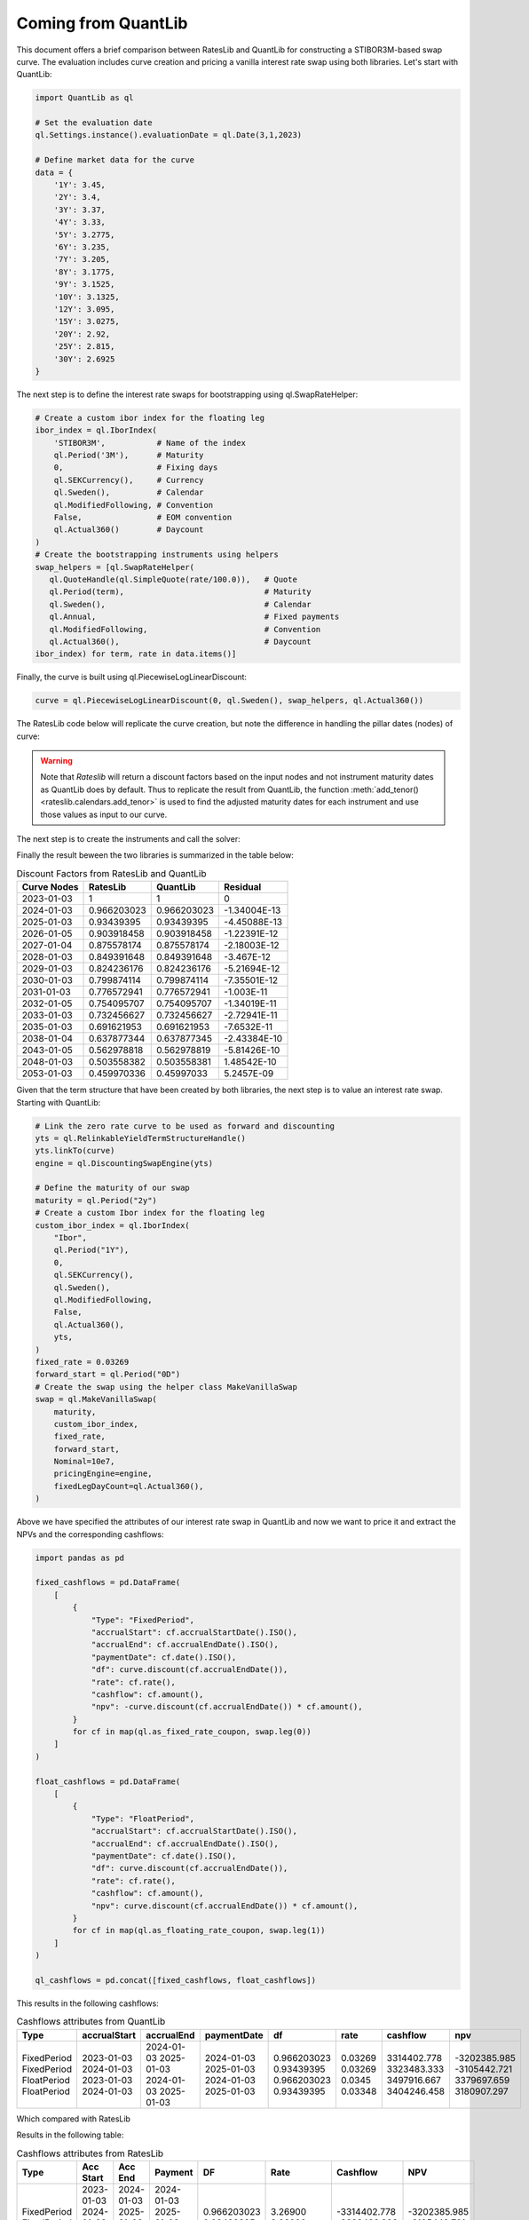 .. _cook-quantlib-doc:

Coming from QuantLib
********************
This document offers a brief comparison between RatesLib and QuantLib for constructing a STIBOR3M-based swap curve. 
The evaluation includes curve creation and pricing a vanilla interest rate swap using both libraries. Let's start with QuantLib:

.. code-block:: python

   import QuantLib as ql

   # Set the evaluation date
   ql.Settings.instance().evaluationDate = ql.Date(3,1,2023) 

   # Define market data for the curve
   data = {
       '1Y': 3.45,
       '2Y': 3.4,
       '3Y': 3.37,
       '4Y': 3.33,
       '5Y': 3.2775,
       '6Y': 3.235,
       '7Y': 3.205,
       '8Y': 3.1775,
       '9Y': 3.1525,
       '10Y': 3.1325,
       '12Y': 3.095,
       '15Y': 3.0275,
       '20Y': 2.92,
       '25Y': 2.815,
       '30Y': 2.6925
   } 


The next step is to define the interest rate swaps for bootstrapping using ql.SwapRateHelper:

.. code-block:: python


   # Create a custom ibor index for the floating leg
   ibor_index = ql.IborIndex(
       'STIBOR3M',           # Name of the index
       ql.Period('3M'),      # Maturity
       0,                    # Fixing days
       ql.SEKCurrency(),     # Currency
       ql.Sweden(),          # Calendar
       ql.ModifiedFollowing, # Convention
       False,                # EOM convention
       ql.Actual360()        # Daycount
   ) 
   # Create the bootstrapping instruments using helpers
   swap_helpers = [ql.SwapRateHelper(
      ql.QuoteHandle(ql.SimpleQuote(rate/100.0)),   # Quote
      ql.Period(term),                              # Maturity
      ql.Sweden(),                                  # Calendar
      ql.Annual,                                    # Fixed payments
      ql.ModifiedFollowing,                         # Convention
      ql.Actual360(),                               # Daycount
   ibor_index) for term, rate in data.items()]

Finally, the curve is built using ql.PiecewiseLogLinearDiscount:

.. code-block:: python
   
   curve = ql.PiecewiseLogLinearDiscount(0, ql.Sweden(), swap_helpers, ql.Actual360())

The RatesLib code below will replicate the curve creation, but note the difference in handling the pillar dates (nodes) of curve:

.. ipython:: python

   import rateslib as rl

   # Define market data for the curve
   data = {
       '1Y': 3.45,
       '2Y': 3.4,
       '3Y': 3.37,
       '4Y': 3.33,
       '5Y': 3.2775,
       '6Y': 3.235,
       '7Y': 3.205,
       '8Y': 3.1775,
       '9Y': 3.1525,
       '10Y': 3.1325,
       '12Y': 3.095,
       '15Y': 3.0275,
       '20Y': 2.92,
       '25Y': 2.815,
       '30Y': 2.6925
   } 

   curve = rl.Curve(
      id="curve",                    # Curve ID
      convention = 'act360',         # Daycount
      calendar = 'stk',              # Swedish Calendar 
      modifier = 'MF',               # Modified Following
      interpolation = 'log_linear',  # Interpolation Method 
      nodes={
         **{rl.dt(2023, 1, 3): 1.0}, # Initial node always starts at 1.0
         **{rl.add_tenor(            
         rl.dt(2023, 1, 3), 
         tenor,                          # Pillar dates of the discount factors
         "MF",                       # Convention
         "stk"                       # Calendar
         ): 1.0 for tenor in data.keys()}
         },
   )

.. warning::
   Note that *Rateslib* will return a discount factors based on the input nodes and not instrument maturity dates as QuantLib does by default.
   Thus to replicate the result from QuantLib, the function :meth:`add_tenor()<rateslib.calendars.add_tenor>` is used to find
   the adjusted maturity dates for each instrument and use those values as input to our curve.
   
The next step is to create the instruments and call the solver:

.. ipython:: python

   # Create the instrument attributes for the solver corresponding to our helpers in QuantLib
   instr_args= dict(
      effective=rl.dt(2023, 1, 3),  
      frequency="A",                 
      calendar="stk",                
      convention="act360",           
      currency="sek",
      curves="curve",
      payment_lag=0,
   )

   # Solve for the discount factors
   solver = rl.Solver(
      curves=[curve],
      instruments=[rl.IRS(termination = term,**instr_args) for term in data.keys()],
      s=[value for value in data.values()]
   )
   curve.nodes

Finally the result beween the two libraries is summarized in the table below: 

.. table:: Discount Factors from RatesLib and QuantLib

  ============= ============= ============= ============== 
    Curve Nodes    RatesLib      QuantLib       Residual    
  ============= ============= ============= ============== 
    2023-01-03         1             1             0        
    2024-01-03    0.966203023   0.966203023   -1.34004E-13  
    2025-01-03    0.93439395    0.93439395    -4.45088E-13  
    2026-01-05    0.903918458   0.903918458   -1.22391E-12  
    2027-01-04    0.875578174   0.875578174   -2.18003E-12  
    2028-01-03    0.849391648   0.849391648    -3.467E-12   
    2029-01-03    0.824236176   0.824236176   -5.21694E-12  
    2030-01-03    0.799874114   0.799874114   -7.35501E-12  
    2031-01-03    0.776572941   0.776572941    -1.003E-11   
    2032-01-05    0.754095707   0.754095707   -1.34019E-11  
    2033-01-03    0.732456627   0.732456627   -2.72941E-11  
    2035-01-03    0.691621953   0.691621953   -7.6532E-11   
    2038-01-04    0.637877344   0.637877345   -2.43384E-10  
    2043-01-05    0.562978818   0.562978819   -5.81426E-10  
    2048-01-03    0.503558382   0.503558381   1.48542E-10   
    2053-01-03    0.459970336   0.45997033     5.2457E-09   
  ============= ============= ============= ============== 


Given that the term structure that have been created by both libraries, the next step is to value an interest rate swap. Starting with QuantLib:

.. code-block:: python

  # Link the zero rate curve to be used as forward and discounting
  yts = ql.RelinkableYieldTermStructureHandle()
  yts.linkTo(curve)
  engine = ql.DiscountingSwapEngine(yts)

  # Define the maturity of our swap
  maturity = ql.Period("2y")
  # Create a custom Ibor index for the floating leg
  custom_ibor_index = ql.IborIndex(
      "Ibor",
      ql.Period("1Y"),
      0,
      ql.SEKCurrency(),
      ql.Sweden(),
      ql.ModifiedFollowing,
      False,
      ql.Actual360(),
      yts,
  )
  fixed_rate = 0.03269
  forward_start = ql.Period("0D")
  # Create the swap using the helper class MakeVanillaSwap
  swap = ql.MakeVanillaSwap(
      maturity,
      custom_ibor_index,
      fixed_rate,
      forward_start,
      Nominal=10e7,
      pricingEngine=engine,
      fixedLegDayCount=ql.Actual360(),
  )

Above we have specified the attributes of our interest rate swap in QuantLib and now we want to price it and extract the NPVs and the corresponding cashflows:

.. code-block:: python

  import pandas as pd

  fixed_cashflows = pd.DataFrame(
      [
          {
              "Type": "FixedPeriod",
              "accrualStart": cf.accrualStartDate().ISO(),
              "accrualEnd": cf.accrualEndDate().ISO(),
              "paymentDate": cf.date().ISO(),
              "df": curve.discount(cf.accrualEndDate()),
              "rate": cf.rate(),
              "cashflow": cf.amount(),
              "npv": -curve.discount(cf.accrualEndDate()) * cf.amount(),
          }
          for cf in map(ql.as_fixed_rate_coupon, swap.leg(0))
      ]
  )

  float_cashflows = pd.DataFrame(
      [
          {
              "Type": "FloatPeriod",
              "accrualStart": cf.accrualStartDate().ISO(),
              "accrualEnd": cf.accrualEndDate().ISO(),
              "paymentDate": cf.date().ISO(),
              "df": curve.discount(cf.accrualEndDate()),
              "rate": cf.rate(),
              "cashflow": cf.amount(),
              "npv": curve.discount(cf.accrualEndDate()) * cf.amount(),
          }
          for cf in map(ql.as_floating_rate_coupon, swap.leg(1))
      ]
  )

  ql_cashflows = pd.concat([fixed_cashflows, float_cashflows])

This results in the following cashflows:

.. table:: Cashflows attributes from QuantLib

  +-------------+--------------+------------+-------------+-------------+-------------+-------------+--------------+
  | Type        | accrualStart | accrualEnd | paymentDate | df          | rate        | cashflow    | npv          |
  +=============+==============+============+=============+=============+=============+=============+==============+
  | FixedPeriod | 2023-01-03   | 2024-01-03 | 2024-01-03  | 0.966203023 | 0.03269     | 3314402.778 | -3202385.985 |
  | FixedPeriod | 2024-01-03   | 2025-01-03 | 2025-01-03  | 0.93439395  | 0.03269     | 3323483.333 | -3105442.721 |
  | FloatPeriod | 2023-01-03   | 2024-01-03 | 2024-01-03  | 0.966203023 | 0.0345      | 3497916.667 | 3379697.659  |
  | FloatPeriod | 2024-01-03   | 2025-01-03 | 2025-01-03  | 0.93439395  | 0.03348     | 3404246.458 | 3180907.297  |
  +-------------+--------------+------------+-------------+-------------+-------------+-------------+--------------+

Which compared with RatesLib


.. ipython:: python

  irs = rl.IRS(
      effective=rl.dt(2023, 1, 3),
      termination="2Y",
      frequency="A",
      calendar="stk",
      currency="sek",
      fixed_rate=3.269,
      convention="Act360",
      notional=100e6,
      curves=["curve"],
      payment_lag=0,
      modifier='F'
  )

  rl_cashflows = irs.cashflows(curves=[curve])

Results in the following table:

.. table:: Cashflows attributes from RatesLib

  +-------------+------------+------------+------------+-------------+-------------+--------------+--------------+
  | Type        | Acc Start  | Acc End    | Payment    | DF          | Rate        | Cashflow     | NPV          |
  +=============+============+============+============+=============+=============+==============+==============+
  | FixedPeriod | 2023-01-03 | 2024-01-03 | 2024-01-03 | 0.966203023 | 3.26900     | -3314402.778 | -3202385.985 |
  | FixedPeriod | 2024-01-03 | 2025-01-03 | 2025-01-03 | 0.93439395  | 3.26900     | -3323483.333 | -3105442.721 |
  | FloatPeriod | 2023-01-03 | 2024-01-03 | 2024-01-03 | 0.966203023 | 3.450       | 3497916.667  | 3379697.659  |
  | FloatPeriod | 2024-01-03 | 2025-01-03 | 2025-01-03 | 0.93439395  | 3.348439139 | 3404246.458  | 3180907.297  |
  +-------------+------------+------------+------------+-------------+-------------+--------------+--------------+

Which is identical to the QuantLib result. 
If you're interested in delving deeper into the calculation of discount factors by RatesLib and QuantLib, you may find some insights in this `blog post <https://xiar-fatah.github.io/2023/11/14/rateslib-bootstrapping.html>`_.